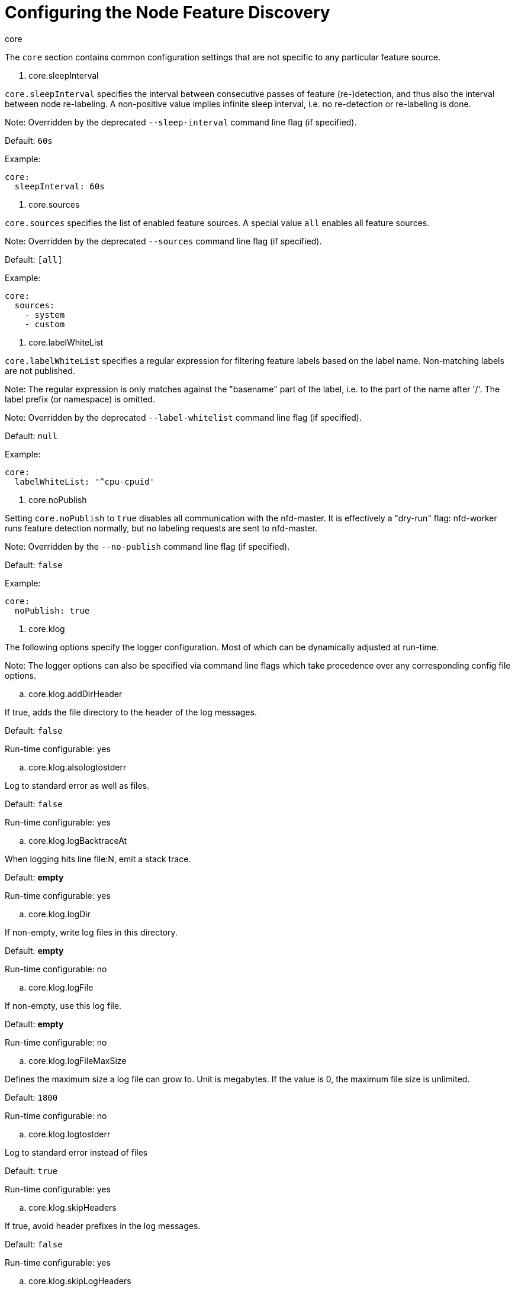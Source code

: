 // Module included in the following assemblies:
//
// * scalability_and_performance/psap-node-feature-discovery-operator.adoc

[id="configuring-the-node-feature-discovery{context}"]
= Configuring the Node Feature Discovery

.core

The `core` section contains common configuration settings that are not specific
to any particular feature source.

. core.sleepInterval

`core.sleepInterval` specifies the interval between consecutive passes of
feature (re-)detection, and thus also the interval between node re-labeling. A
non-positive value implies infinite sleep interval, i.e. no re-detection or
re-labeling is done.

Note: Overridden by the deprecated `--sleep-interval` command line flag (if
specified).

Default: `60s`

Example:

```yaml
core:
  sleepInterval: 60s
```

. core.sources

`core.sources` specifies the list of enabled feature sources. A special value
`all` enables all feature sources.

Note: Overridden by the deprecated `--sources` command line flag (if
specified).

Default: `[all]`

Example:

```yaml
core:
  sources:
    - system
    - custom
```

. core.labelWhiteList

`core.labelWhiteList` specifies a regular expression for filtering feature
labels based on the label name. Non-matching labels are not published.

Note: The regular expression is only matches against the "basename" part of the
label, i.e. to the part of the name after '/'. The label prefix (or namespace)
is omitted.

Note: Overridden by the deprecated `--label-whitelist` command line flag (if
specified).

Default: `null`

Example:

```yaml
core:
  labelWhiteList: '^cpu-cpuid'
```

. core.noPublish

Setting `core.noPublish` to `true` disables all communication with the
nfd-master. It is effectively a "dry-run" flag: nfd-worker runs feature
detection normally, but no labeling requests are sent to nfd-master.

Note: Overridden by the `--no-publish` command line flag (if specified).

Default: `false`

Example:

```yaml
core:
  noPublish: true
```

. core.klog

The following options specify the logger configuration. Most of which can be
dynamically adjusted at run-time.

Note: The logger options can also be specified via command line flags which
take precedence over any corresponding config file options.

.. core.klog.addDirHeader

If true, adds the file directory to the header of the log messages.

Default: `false`

Run-time configurable: yes

.. core.klog.alsologtostderr

Log to standard error as well as files.

Default: `false`

Run-time configurable: yes

.. core.klog.logBacktraceAt

When logging hits line file:N, emit a stack trace.

Default: *empty*

Run-time configurable: yes

.. core.klog.logDir

If non-empty, write log files in this directory.

Default: *empty*

Run-time configurable: no

.. core.klog.logFile

If non-empty, use this log file.

Default: *empty*

Run-time configurable: no

.. core.klog.logFileMaxSize

Defines the maximum size a log file can grow to. Unit is megabytes. If the
value is 0, the maximum file size is unlimited.

Default: `1800`

Run-time configurable: no

.. core.klog.logtostderr

Log to standard error instead of files

Default: `true`

Run-time configurable: yes

.. core.klog.skipHeaders

If true, avoid header prefixes in the log messages.

Default: `false`

Run-time configurable: yes

.. core.klog.skipLogHeaders

If true, avoid headers when opening log files.

Default: `false`

Run-time configurable: no

.. core.klog.stderrthreshold

Logs at or above this threshold go to stderr (default 2)

Run-time configurable: yes

.. core.klog.v

Number for the log level verbosity.

Default: `0`

Run-time configurable: yes

.. core.klog.vmodule

Comma-separated list of `pattern=N` settings for file-filtered logging.

Default: *empty*

Run-time configurable: yes

.sources

The `sources` section contains feature source specific configuration parameters.

. sources.cpu

.. sources.cpu.cpuid

.. sources.cpu.cpuid.attributeBlacklist

Prevent publishing cpuid features listed in this option.

Note: overridden by `sources.cpu.cpuid.attributeWhitelist` (if specified)

Default: `[BMI1, BMI2, CLMUL, CMOV, CX16, ERMS, F16C, HTT, LZCNT, MMX, MMXEXT,
NX, POPCNT, RDRAND, RDSEED, RDTSCP, SGX, SGXLC, SSE, SSE2, SSE3, SSE4.1,
SSE4.2, SSSE3]`

Example:

```yaml
sources:
  cpu:
    cpuid:
      attributeBlacklist: [MMX, MMXEXT]
```

.. sources.cpu.cpuid.attributeWhitelist

Only publish the cpuid features listed in this option.

Note: takes precedence over `sources.cpu.cpuid.attributeBlacklist`

Default: *empty*

Example:

```yaml
sources:
  cpu:
    cpuid:
      attributeWhitelist: [AVX512BW, AVX512CD, AVX512DQ, AVX512F, AVX512VL]
```

. sources.kernel

.. sources.kernel.kconfigFile

Path of the kernel config file. If empty, NFD runs a search in the well-known
standard locations.

Default: *empty*

Example:

```yaml
sources:
  kernel:
    kconfigFile: "/path/to/kconfig"
```

.. sources.kernel.configOpts

Kernel configuration options to publish as feature labels.

Default: `[NO_HZ, NO_HZ_IDLE, NO_HZ_FULL, PREEMPT]`

Example:

```yaml
sources:
  kernel:
    configOpts: [NO_HZ, X86, DMI]
```

. soures.pci

.. soures.pci.deviceClassWhitelist

List of PCI [device class](https://pci-ids.ucw.cz/read/PD) IDs for which to
publish a label. Can be specified as a main class only (e.g. `03`) or full
class-subclass combination (e.g. `0300`) - the former implies that all
subclasses are accepted.  The format of the labels can be further configured
with [deviceLabelFields](#soures.pci.deviceLabelFields).

Default: `["03", "0b40", "12"]`

Example:

```yaml
sources:
  pci:
    deviceClassWhitelist: ["0200", "03"]
```

.. soures.pci.deviceLabelFields

The set of PCI ID fields to use when constructing the name of the feature
label. Valid fields are `class`, `vendor`, `device`, `subsystem_vendor` and
`subsystem_device`.

Default: `[class, vendor]`

Example:

```yaml
sources:
  pci:
    deviceLabelFields: [class, vendor, device]
```

With the example config above NFD would publish labels like:
`feature.node.kubernetes.io/pci-<class-id>_<vendor-id>_<device-id>.present=true`

. sources.usb

.. soures.usb.deviceClassWhitelist

List of USB link:https://www.usb.org/defined-class-codes[device class] IDs for
which to publish a feature label. The format of the labels can be further
configured with [deviceLabelFields](#soures.usb.deviceLabelFields).

Default: `["0e", "ef", "fe", "ff"]`

Example:

```yaml
sources:
  usb:
    deviceClassWhitelist: ["ef", "ff"]
```

.. soures.usb.deviceLabelFields

The set of USB ID fields from which to compose the name of the feature label.
Valid fields are `class`, `vendor` and `device`.

Default: `[class, vendor, device]`

Example:

```yaml
sources:
  pci:
    deviceLabelFields: [class, vendor]
```

With the example config above NFD would publish labels like:
`feature.node.kubernetes.io/usb-<class-id>_<vendor-id>.present=true`

. sources.custom

List of rules to process in the custom feature source to create user-specific
labels. Refer to the documentation of the
[custom feature source](../get-started/features.html#custom) for details of
the available rules and their configuration.

Default: *empty*

Example:

```yaml
source:
  custom:
  - name: "my.custom.feature"
    matchOn:
    - loadedKMod: ["e1000e"]
    - pciId:
        class: ["0200"]
        vendor: ["8086"]
```